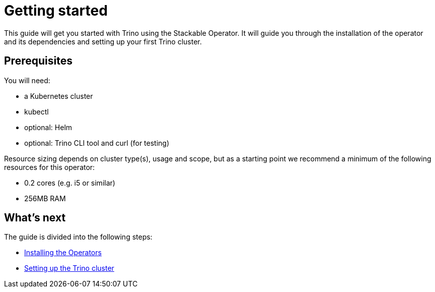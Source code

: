= Getting started
:description: Get started with Trino on Kubernetes using the Stackable Operator. Follow steps for installation, setup, and resource recommendations.

This guide will get you started with Trino using the Stackable Operator.
It will guide you through the installation of the operator and its dependencies and setting up your first Trino cluster.

== Prerequisites

You will need:

* a Kubernetes cluster
* kubectl
* optional: Helm
* optional: Trino CLI tool and curl (for testing)

Resource sizing depends on cluster type(s), usage and scope, but as a starting point we recommend a minimum of the following resources for this operator:

* 0.2 cores (e.g. i5 or similar)
* 256MB RAM

== What's next

The guide is divided into the following steps:

* xref:getting_started/installation.adoc[Installing the Operators]
* xref:getting_started/first_steps.adoc[Setting up the Trino cluster]
